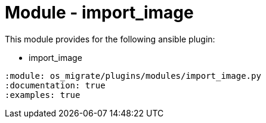= Module - import_image

This module provides for the following ansible plugin:

* import_image

[ansibleautoplugin]
----
:module: os_migrate/plugins/modules/import_image.py
:documentation: true
:examples: true
----
